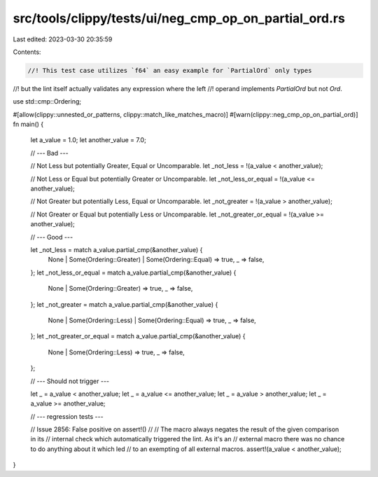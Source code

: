 src/tools/clippy/tests/ui/neg_cmp_op_on_partial_ord.rs
======================================================

Last edited: 2023-03-30 20:35:59

Contents:

.. code-block:: rs

    //! This test case utilizes `f64` an easy example for `PartialOrd` only types
//! but the lint itself actually validates any expression where the left
//! operand implements `PartialOrd` but not `Ord`.

use std::cmp::Ordering;

#[allow(clippy::unnested_or_patterns, clippy::match_like_matches_macro)]
#[warn(clippy::neg_cmp_op_on_partial_ord)]
fn main() {
    let a_value = 1.0;
    let another_value = 7.0;

    // --- Bad ---

    // Not Less but potentially Greater, Equal or Uncomparable.
    let _not_less = !(a_value < another_value);

    // Not Less or Equal but potentially Greater or Uncomparable.
    let _not_less_or_equal = !(a_value <= another_value);

    // Not Greater but potentially Less, Equal or Uncomparable.
    let _not_greater = !(a_value > another_value);

    // Not Greater or Equal but potentially Less or Uncomparable.
    let _not_greater_or_equal = !(a_value >= another_value);

    // --- Good ---

    let _not_less = match a_value.partial_cmp(&another_value) {
        None | Some(Ordering::Greater) | Some(Ordering::Equal) => true,
        _ => false,
    };
    let _not_less_or_equal = match a_value.partial_cmp(&another_value) {
        None | Some(Ordering::Greater) => true,
        _ => false,
    };
    let _not_greater = match a_value.partial_cmp(&another_value) {
        None | Some(Ordering::Less) | Some(Ordering::Equal) => true,
        _ => false,
    };
    let _not_greater_or_equal = match a_value.partial_cmp(&another_value) {
        None | Some(Ordering::Less) => true,
        _ => false,
    };

    // --- Should not trigger ---

    let _ = a_value < another_value;
    let _ = a_value <= another_value;
    let _ = a_value > another_value;
    let _ = a_value >= another_value;

    // --- regression tests ---

    // Issue 2856: False positive on assert!()
    //
    // The macro always negates the result of the given comparison in its
    // internal check which automatically triggered the lint. As it's an
    // external macro there was no chance to do anything about it which led
    // to an exempting of all external macros.
    assert!(a_value < another_value);
}


